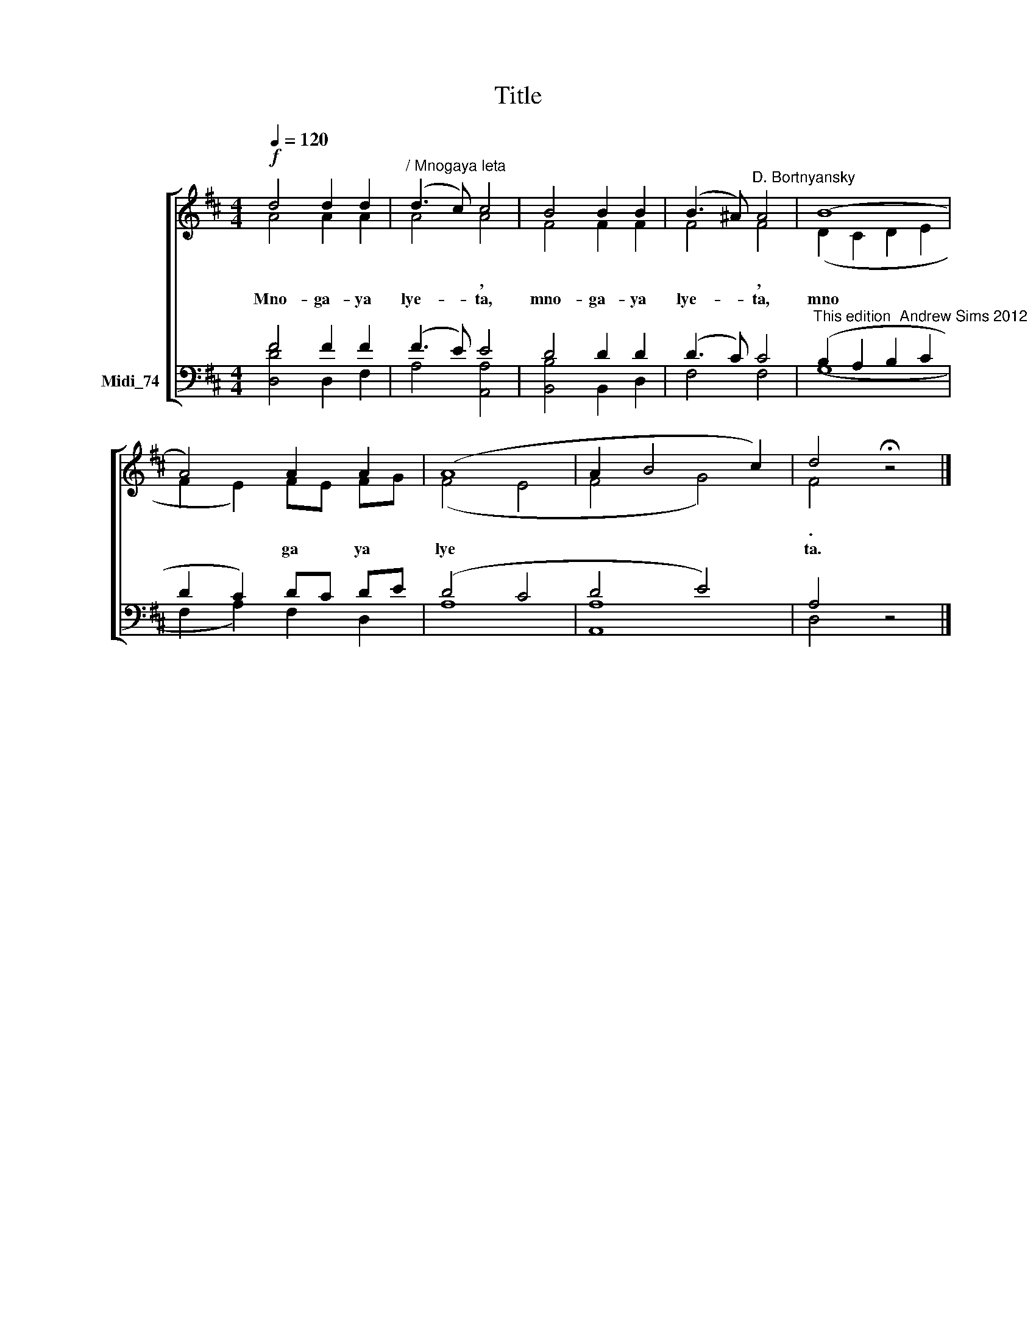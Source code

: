 X:1
T:Title
%%score [ ( 1 2 ) ( 3 4 ) ]
L:1/8
Q:1/4=120
M:4/4
K:D
V:1 treble nm=" " snm=" "
V:2 treble 
V:3 bass nm="Midi_74"
V:4 bass 
V:1
!f! d4 d2 d2 |"^/ Mnogaya leta" (d3 c) c4 | B4 B2 B2 | (B3 ^A)"^D. Bortnyansky" A4 | (B8 | %5
 A4) A2 A2 | (A8 | A2 B4 c2) | d4 !fermata!z4 |] %9
V:2
 A4 A2 A2 | A4 A4 | F4 F2 F2 | F4 F4 | (D2 C2 D2 E2 | F2 E2) FE FG | (F4 E4 | F4 G4) | F4 z4 |] %9
w: |* ,||* ,|||||.|
w: Mno- ga- ya|lye- ta,|mno- ga- ya|lye- ta,|mno * * *|* * ga * ya *|lye *||ta.|
V:3
 F4 F2 F2 | (F3 E) E4 | D4 D2 D2 | (D3 C) C4 |"^This edition  Andrew Sims 2012" (B,2 A,2 B,2 C2 | %5
 D2 C2) DC DE | (D4 C4 | D4 E4) | A,4 z4 |] %9
V:4
 [D,D]4 D,2 F,2 | A,4 [A,,A,]4 | [B,,B,]4 B,,2 D,2 | F,4 F,4 | (G,8 | F,2 A,2) F,2 D,2 | A,8 | %7
 [A,,A,]8 | D,4 z4 |] %9


